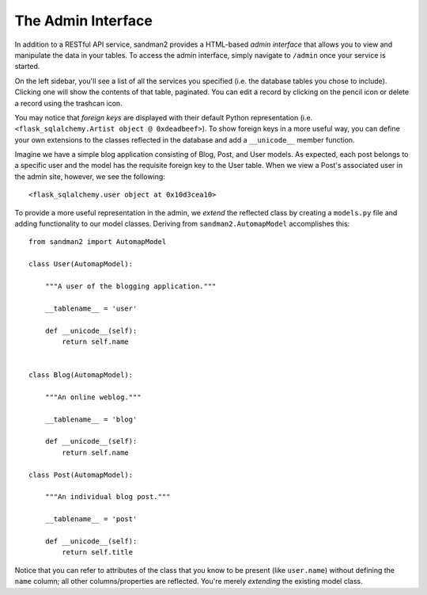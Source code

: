The Admin Interface
===================

In addition to a RESTful API service, sandman2 provides a HTML-based *admin interface*
that allows you to view and manipulate the data in your tables. To access the
admin interface, simply navigate to ``/admin`` once your service is started.

On the left sidebar, you'll see a list of all the services you specified (i.e.
the database tables you chose to include). Clicking one will show the contents
of that table, paginated. You can edit a record by clicking on the pencil icon
or delete a record using the trashcan icon.

You may notice that *foreign keys* are displayed with their default Python
representation (i.e. ``<flask_sqlalchemy.Artist object @ 0xdeadbeef>``). To show
foreign keys in a more useful way, you can define your own extensions to the
classes reflected in the database and add a ``__unicode__`` member function.

Imagine we have a simple blog application consisting of Blog, Post, and User
models. As expected, each post belongs to a specific user and the model has the
requisite foreign key to the User table. When we view a Post's associated user
in the admin site, however, we see the following::

    <flask_sqlalchemy.user object at 0x10d3cea10>

To provide a more useful representation in the admin, we *extend* the reflected
class by creating a ``models.py`` file and adding functionality to our model
classes. Deriving from ``sandman2.AutomapModel`` accomplishes this::

    
    from sandman2 import AutomapModel

    class User(AutomapModel):

        """A user of the blogging application."""

        __tablename__ = 'user'

        def __unicode__(self):
            return self.name


    class Blog(AutomapModel):

        """An online weblog."""

        __tablename__ = 'blog'

        def __unicode__(self):
            return self.name

    class Post(AutomapModel):

        """An individual blog post."""

        __tablename__ = 'post'

        def __unicode__(self):
            return self.title

Notice that you can refer to attributes of the class that you know to be present
(like ``user.name``) without defining the ``name`` column; all other
columns/properties are reflected. You're merely *extending* the existing model
class.

